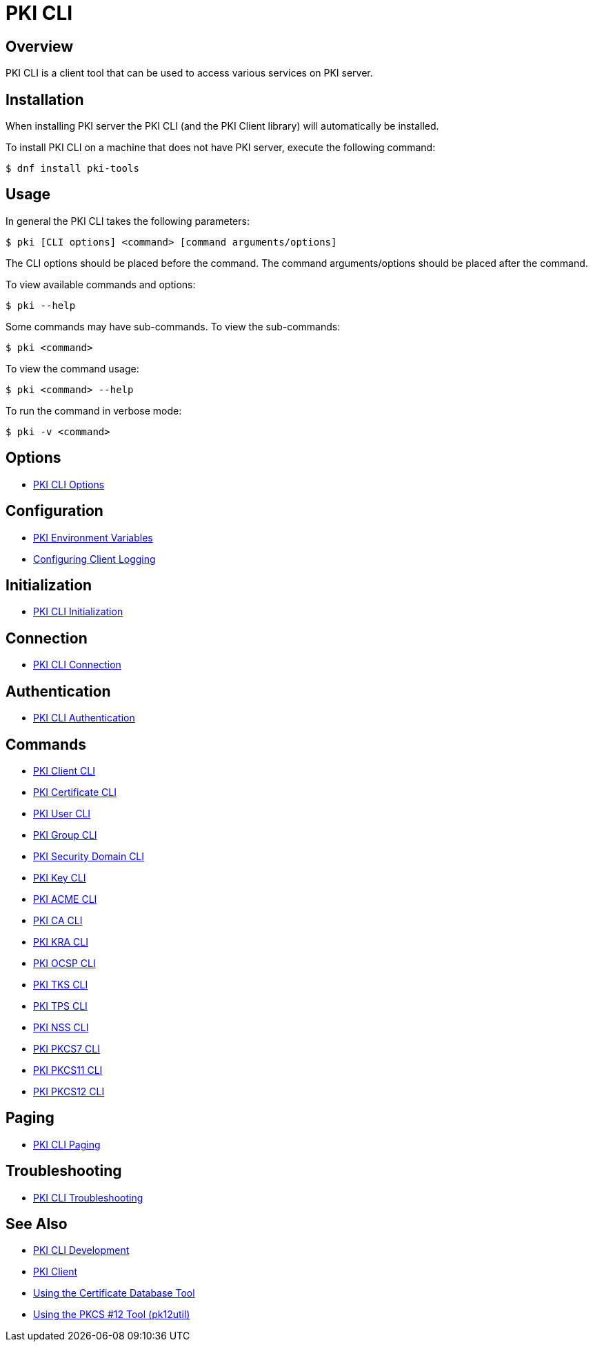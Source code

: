 // copied from https://github.com/dogtagpki/pki/wiki/PKI-CLI
= PKI CLI =

== Overview ==

PKI CLI is a client tool that can be used to access various services on PKI server.

== Installation ==

When installing PKI server the PKI CLI (and the PKI Client library) will automatically be installed.

To install PKI CLI on a machine that does not have PKI server, execute the following command:

----
$ dnf install pki-tools
----

== Usage ==

In general the PKI CLI takes the following parameters:

----
$ pki [CLI options] <command> [command arguments/options]
----

The CLI options should be placed before the command. The command arguments/options should be placed after the command.

To view available commands and options:

----
$ pki --help
----

Some commands may have sub-commands. To view the sub-commands:

----
$ pki <command>
----

To view the command usage:

----
$ pki <command> --help
----

To run the command in verbose mode:

----
$ pki -v <command>
----

== Options ==

* link:PKI-CLI-Options[PKI CLI Options]

== Configuration ==

* link:PKI-Environment-Variables[PKI Environment Variables]
* link:Configuring-Client-Logging[Configuring Client Logging]

== Initialization ==

* link:PKI-CLI-Initialization[PKI CLI Initialization]

== Connection ==

* link:PKI-CLI-Connection[PKI CLI Connection]

== Authentication ==

* link:PKI-CLI-Authentication[PKI CLI Authentication]

== Commands ==

* link:PKI-Client-CLI[PKI Client CLI]
* link:https://github.com/dogtagpki/pki/blob/master/docs/user/tools/Using-PKI-CA-Certificate-CLI.adoc[PKI Certificate CLI]
* link:PKI-User-CLI[PKI User CLI]
* link:PKI-Group-CLI[PKI Group CLI]
* link:PKI-Security-Domain-CLI[PKI Security Domain CLI]
* link:PKI-KRA-Key-CLI[PKI Key CLI]
* link:PKI-ACME-CLI[PKI ACME CLI]
* link:PKI-CA-CLI[PKI CA CLI]
* link:PKI-KRA-CLI[PKI KRA CLI]
* link:PKI-OCSP-CLI[PKI OCSP CLI]
* link:PKI-TKS-CLI[PKI TKS CLI]
* link:PKI-TPS-CLI[PKI TPS CLI]
* link:PKI-NSS-CLI[PKI NSS CLI]
* link:PKI-PKCS7-CLI[PKI PKCS7 CLI]
* link:PKI-PKCS11-CLI[PKI PKCS11 CLI]
* link:PKI-PKCS12-CLI[PKI PKCS12 CLI]

== Paging ==

* link:PKI-CLI-Paging[PKI CLI Paging]

== Troubleshooting ==

* link:PKI-CLI-Troubleshooting[PKI CLI Troubleshooting]

== See Also ==

* link:https://www.dogtagpki.org/wiki/PKI_CLI_Development[PKI CLI Development]
* link:https://www.dogtagpki.org/wiki/PKI_Client[PKI Client]
* link:http://www.mozilla.org/projects/security/pki/nss/tools/certutil.html[Using the Certificate Database Tool]
* link:http://www.mozilla.org/projects/security/pki/nss/tools/pk12util.html[Using the PKCS #12 Tool (pk12util)]

